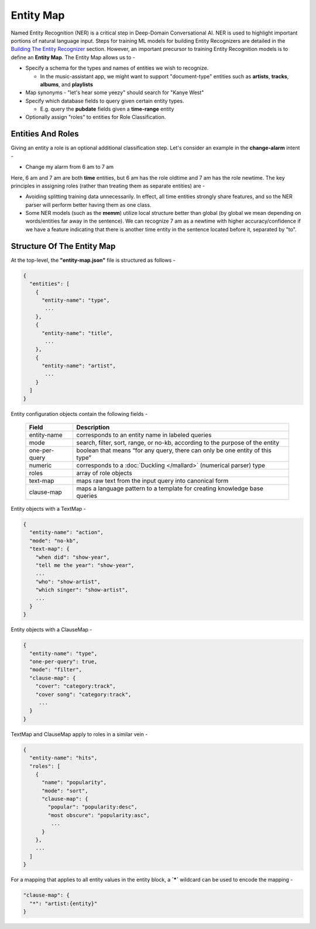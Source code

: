 Entity Map
=======================

.. raw:: html

    <style> .red {color:red} </style>

.. role:: red

.. _Building The Entity Recognizer: entity_recognition.html

Named Entity Recognition (NER) is a critical step in Deep-Domain Conversational AI. NER is used to highlight important portions of natural language input. Steps for training ML models for building Entity Recognizers are detailed in the `Building The Entity Recognizer`_ section. However, an important precursor to training Entity Recognition models is to define an **Entity Map**. The Entity Map allows us to -

* Specify a schema for the types and names of entities we wish to recognize.

  + In the music-assistant app, we might want to support "document-type" entities such as **artists**, **tracks**, **albums**, and **playlists**

* Map synonyms - :red:`"let's hear some yeezy"` should search for :red:`"Kanye West"`

* Specify which database fields to query given certain entity types.

  + E.g. query the **pubdate** fields given a **time-range** entity

* Optionally assign "roles" to entities for Role Classification.

Entities And Roles
------------------

.. raw:: html

    <style> .orange {background-color:orange} </style>

.. raw:: html

    <style> .aqua {background-color:#00FFFF} </style>

.. role:: orange
.. role:: aqua

Giving an entity a role is an optional additional classification step. Let's consider an example in the **change-alarm** intent -

* Change my alarm from :orange:`6 am` to :aqua:`7 am`

Here, :orange:`6 am` and :aqua:`7 am` are both **time** entities, but :orange:`6 am` has the role :orange:`oldtime` and :aqua:`7 am` has the role :aqua:`newtime`. The key principles in assigning roles (rather than treating them as separate entities) are -

* Avoiding splitting training data unnecessarily. In effect, all time entities strongly share features, and so the NER parser will perform better having them as one class.
* Some NER models (such as the **memm**) utilize local structure better than global (by global we mean depending on words/entities far away in the sentence). We can recognize :aqua:`7 am` as a :aqua:`newtime` with higher accuracy/confidence if we have a feature indicating that there is another time entity in the sentence located before it, separated by "to".

Structure Of The Entity Map
---------------------------

At the top-level, the **"entity-map.json"** file is structured as follows -

.. code-block:: javascript

  {
    "entities": [
      {
        "entity-name": "type",
         ...
      },
      {
        "entity-name": "title",
         ...
      },
      {
        "entity-name": "artist",
         ...
      }
    ]
  }

Entity configuration objects contain the following fields -

  +---------------+------------------------------------------------------------------------------+
  | Field         | Description                                                                  |
  +===============+==============================================================================+
  | entity-name   | corresponds to an entity name in labeled queries                             |
  +---------------+------------------------------------------------------------------------------+
  | mode          | search, filter, sort, range, or no-kb, according to the purpose of the entity|
  +---------------+------------------------------------------------------------------------------+
  | one-per-query | boolean that means “for any query, there can only be one entity of this type”|
  +---------------+------------------------------------------------------------------------------+
  | numeric       | corresponds to a :doc:`Duckling </mallard>` (numerical parser) type          |
  +---------------+------------------------------------------------------------------------------+
  | roles         | array of role objects                                                        |
  +---------------+------------------------------------------------------------------------------+
  | text-map      | maps raw text from the input query into canonical form                       |
  +---------------+------------------------------------------------------------------------------+
  | clause-map    | maps a language pattern to a template for creating knowledge base queries    |
  +---------------+------------------------------------------------------------------------------+

Entity objects with a TextMap -

.. code-block:: javascript

  {
    "entity-name": "action",
    "mode": "no-kb",
    "text-map": {
      "when did": "show-year",
      "tell me the year": "show-year",
      ...
      "who": "show-artist",
      "which singer": "show-artist",
      ...
    }
  }

Entity objects with a ClauseMap -

.. code-block:: javascript

  {
    "entity-name": "type",
    "one-per-query": true,
    "mode": "filter",
    "clause-map": {
      "cover": "category:track",
      "cover song": "category:track",
       ...
    }
  }

TextMap and ClauseMap apply to roles in a similar vein -

.. code-block:: javascript

  {
    "entity-name": "hits",
    "roles": [
      {
        "name": "popularity",
        "mode": "sort",
        "clause-map": {
          "popular": "popularity:desc",
          "most obscure": "popularity:asc",
           ...
        }
      },
      ...
    ]
  }

For a mapping that applies to all entity values in the entity block, a **`*`** wildcard can be used to encode the mapping -

.. code-block:: javascript

  "clause-map": {
    "*": "artist:{entity}"
  }
